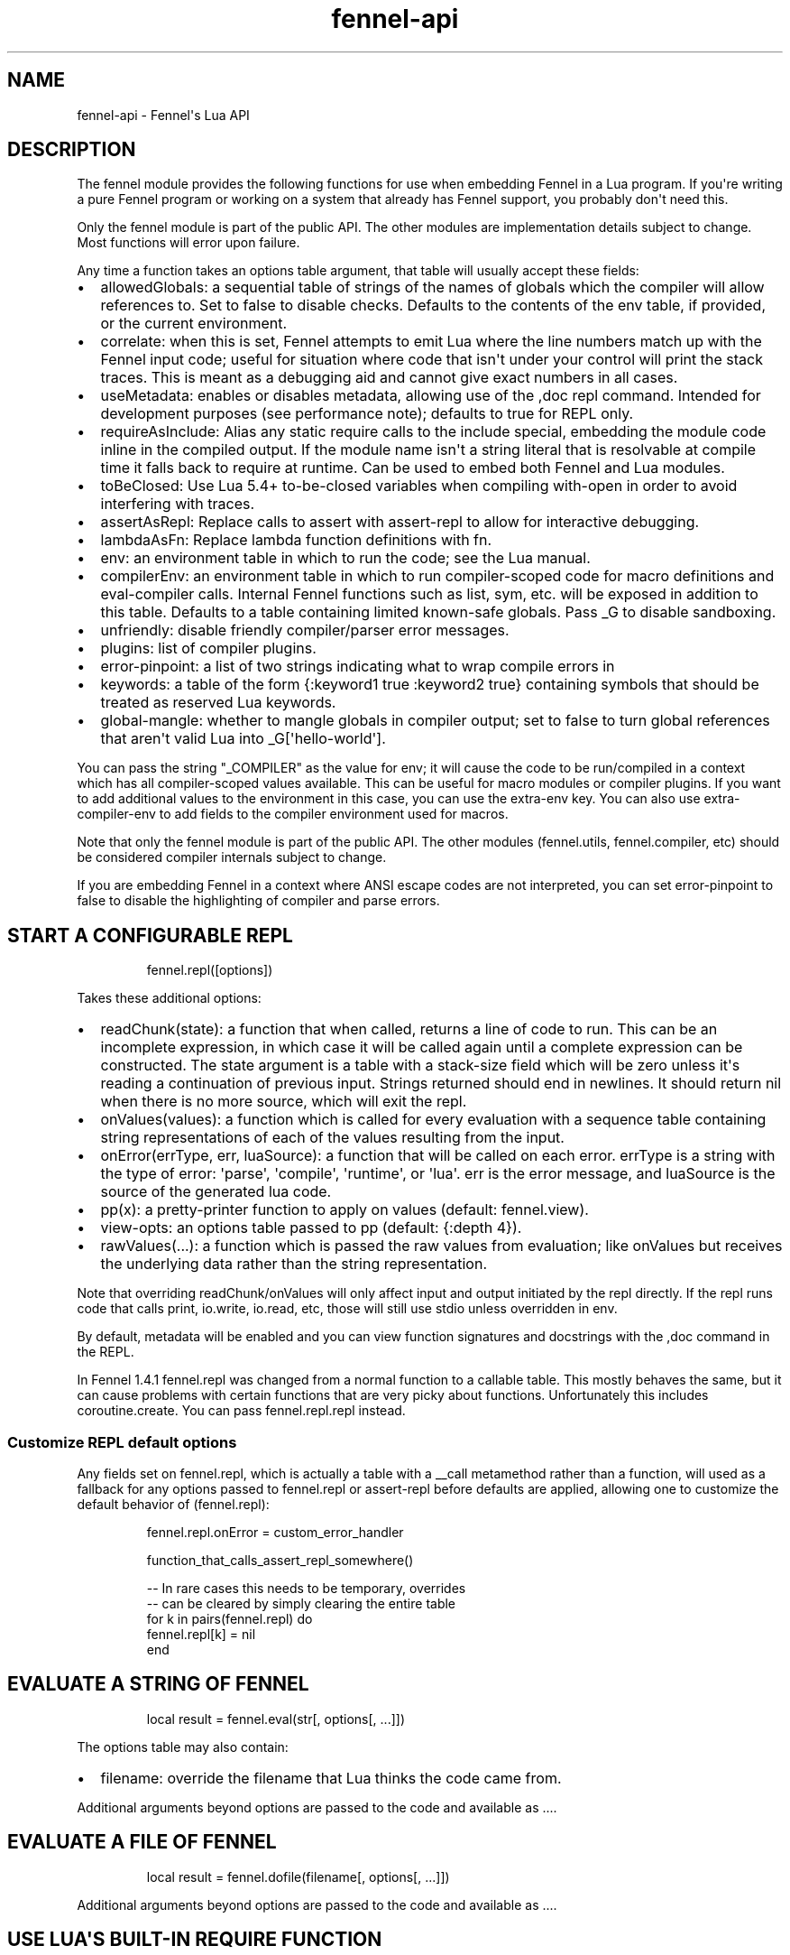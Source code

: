 .\" Automatically generated by Pandoc 3.1.11.1
.\"
.TH "fennel\-api" "3" "2025\-10\-13" "fennel 1.6.0" "Fennel\[aq]s Lua API"
.SH NAME
fennel\-api \- Fennel\[aq]s Lua API
.SH DESCRIPTION
The \f[CR]fennel\f[R] module provides the following functions for use
when embedding Fennel in a Lua program.
If you\[aq]re writing a pure Fennel program or working on a system that
already has Fennel support, you probably don\[aq]t need this.
.PP
Only the \f[CR]fennel\f[R] module is part of the public API.
The other modules are implementation details subject to change.
Most functions will \f[CR]error\f[R] upon failure.
.PP
Any time a function takes an \f[CR]options\f[R] table argument, that
table will usually accept these fields:
.IP \[bu] 2
\f[CR]allowedGlobals\f[R]: a sequential table of strings of the names of
globals which the compiler will allow references to.
Set to false to disable checks.
Defaults to the contents of the \f[CR]env\f[R] table, if provided, or
the current environment.
.IP \[bu] 2
\f[CR]correlate\f[R]: when this is set, Fennel attempts to emit Lua
where the line numbers match up with the Fennel input code; useful for
situation where code that isn\[aq]t under your control will print the
stack traces.
This is meant as a debugging aid and cannot give exact numbers in all
cases.
.IP \[bu] 2
\f[CR]useMetadata\f[R]: enables or disables metadata, allowing use of
the \f[CR],doc\f[R] repl command.
Intended for development purposes (see performance note); defaults to
true for REPL only.
.IP \[bu] 2
\f[CR]requireAsInclude\f[R]: Alias any static \f[CR]require\f[R] calls
to the \f[CR]include\f[R] special, embedding the module code inline in
the compiled output.
If the module name isn\[aq]t a string literal that is resolvable at
compile time it falls back to \f[CR]require\f[R] at runtime.
Can be used to embed both Fennel and Lua modules.
.IP \[bu] 2
\f[CR]toBeClosed\f[R]: Use Lua 5.4+ to\-be\-closed variables when
compiling \f[CR]with\-open\f[R] in order to avoid interfering with
traces.
.IP \[bu] 2
\f[CR]assertAsRepl\f[R]: Replace calls to \f[CR]assert\f[R] with
\f[CR]assert\-repl\f[R] to allow for interactive debugging.
.IP \[bu] 2
\f[CR]lambdaAsFn\f[R]: Replace \f[CR]lambda\f[R] function definitions
with \f[CR]fn\f[R].
.IP \[bu] 2
\f[CR]env\f[R]: an environment table in which to run the code; see the
Lua manual.
.IP \[bu] 2
\f[CR]compilerEnv\f[R]: an environment table in which to run
compiler\-scoped code for macro definitions and
\f[CR]eval\-compiler\f[R] calls.
Internal Fennel functions such as \f[CR]list\f[R], \f[CR]sym\f[R], etc.
will be exposed in addition to this table.
Defaults to a table containing limited known\-safe globals.
Pass \f[CR]_G\f[R] to disable sandboxing.
.IP \[bu] 2
\f[CR]unfriendly\f[R]: disable friendly compiler/parser error messages.
.IP \[bu] 2
\f[CR]plugins\f[R]: list of compiler plugins.
.IP \[bu] 2
\f[CR]error\-pinpoint\f[R]: a list of two strings indicating what to
wrap compile errors in
.IP \[bu] 2
\f[CR]keywords\f[R]: a table of the form
\f[CR]{:keyword1 true :keyword2 true}\f[R] containing symbols that
should be treated as reserved Lua keywords.
.IP \[bu] 2
\f[CR]global\-mangle\f[R]: whether to mangle globals in compiler output;
set to \f[CR]false\f[R] to turn global references that aren\[aq]t valid
Lua into \f[CR]_G[\[aq]hello\-world\[aq]]\f[R].
.PP
You can pass the string \f[CR]\[dq]_COMPILER\[dq]\f[R] as the value for
\f[CR]env\f[R]; it will cause the code to be run/compiled in a context
which has all compiler\-scoped values available.
This can be useful for macro modules or compiler plugins.
If you want to add additional values to the environment in this case,
you can use the \f[CR]extra\-env\f[R] key.
You can also use \f[CR]extra\-compiler\-env\f[R] to add fields to the
compiler environment used for macros.
.PP
Note that only the \f[CR]fennel\f[R] module is part of the public API.
The other modules (\f[CR]fennel.utils\f[R], \f[CR]fennel.compiler\f[R],
etc) should be considered compiler internals subject to change.
.PP
If you are embedding Fennel in a context where ANSI escape codes are not
interpreted, you can set \f[CR]error\-pinpoint\f[R] to \f[CR]false\f[R]
to disable the highlighting of compiler and parse errors.
.SH START A CONFIGURABLE REPL
.IP
.EX
fennel.repl([options])
.EE
.PP
Takes these additional options:
.IP \[bu] 2
\f[CR]readChunk(state)\f[R]: a function that when called, returns a line
of code to run.
This can be an incomplete expression, in which case it will be called
again until a complete expression can be constructed.
The state argument is a table with a \f[CR]stack\-size\f[R] field which
will be zero unless it\[aq]s reading a continuation of previous input.
Strings returned should end in newlines.
It should return nil when there is no more source, which will exit the
repl.
.IP \[bu] 2
\f[CR]onValues(values)\f[R]: a function which is called for every
evaluation with a sequence table containing string representations of
each of the values resulting from the input.
.IP \[bu] 2
\f[CR]onError(errType, err, luaSource)\f[R]: a function that will be
called on each error.
\f[CR]errType\f[R] is a string with the type of error: \[aq]parse\[aq],
\[aq]compile\[aq], \[aq]runtime\[aq], or \[aq]lua\[aq].
\f[CR]err\f[R] is the error message, and \f[CR]luaSource\f[R] is the
source of the generated lua code.
.IP \[bu] 2
\f[CR]pp(x)\f[R]: a pretty\-printer function to apply on values
(default: \f[CR]fennel.view\f[R]).
.IP \[bu] 2
\f[CR]view\-opts\f[R]: an options table passed to \f[CR]pp\f[R]
(default: \f[CR]{:depth 4}\f[R]).
.IP \[bu] 2
\f[CR]rawValues(...)\f[R]: a function which is passed the raw values
from evaluation; like \f[CR]onValues\f[R] but receives the underlying
data rather than the string representation.
.PP
Note that overriding \f[CR]readChunk\f[R]/\f[CR]onValues\f[R] will only
affect input and output initiated by the repl directly.
If the repl runs code that calls \f[CR]print\f[R], \f[CR]io.write\f[R],
\f[CR]io.read\f[R], etc, those will still use stdio unless overridden in
\f[CR]env\f[R].
.PP
By default, metadata will be enabled and you can view function
signatures and docstrings with the \f[CR],doc\f[R] command in the REPL.
.PP
In Fennel 1.4.1 \f[CR]fennel.repl\f[R] was changed from a normal
function to a callable table.
This mostly behaves the same, but it can cause problems with certain
functions that are very picky about functions.
Unfortunately this includes \f[CR]coroutine.create\f[R].
You can pass \f[CR]fennel.repl.repl\f[R] instead.
.SS Customize REPL default options
Any fields set on \f[CR]fennel.repl\f[R], which is actually a table with
a \f[CR]__call\f[R] metamethod rather than a function, will used as a
fallback for any options passed to \f[CR]fennel.repl\f[R] or
\f[CR]assert\-repl\f[R] before defaults are applied, allowing one to
customize the default behavior of \f[CR](fennel.repl)\f[R]:
.IP
.EX
fennel.repl.onError = custom_error_handler

function_that_calls_assert_repl_somewhere()

\-\- In rare cases this needs to be temporary, overrides
\-\- can be cleared by simply clearing the entire table
for k in pairs(fennel.repl) do
  fennel.repl[k] = nil
end
.EE
.SH EVALUATE A STRING OF FENNEL
.IP
.EX
local result = fennel.eval(str[, options[, ...]])
.EE
.PP
The \f[CR]options\f[R] table may also contain:
.IP \[bu] 2
\f[CR]filename\f[R]: override the filename that Lua thinks the code came
from.
.PP
Additional arguments beyond \f[CR]options\f[R] are passed to the code
and available as \f[CR]...\f[R].
.SH EVALUATE A FILE OF FENNEL
.IP
.EX
local result = fennel.dofile(filename[, options[, ...]])
.EE
.PP
Additional arguments beyond \f[CR]options\f[R] are passed to the code
and available as \f[CR]...\f[R].
.SH USE LUA\[aq]S BUILT\-IN REQUIRE FUNCTION
.IP
.EX
require(\[dq]fennel\[dq]).install().dofile(\[dq]main.fnl\[dq])
.EE
.PP
This is the equivalent of this code:
.IP
.EX
local fennel = require(\[dq]fennel\[dq])
table.insert(package.loaders or package.searchers, fennel.searcher)
fennel.dofile(\[dq]main.fnl\[dq]) \-\- require calls in main.fnl can load fennel modules
.EE
.PP
Normally Lua\[aq]s \f[CR]require\f[R] function only loads modules
written in Lua, but you can install \f[CR]fennel.searcher\f[R] into
\f[CR]package.searchers\f[R] (or in Lua 5.1 \f[CR]package.loaders\f[R])
to teach it how to load Fennel code.
.PP
If you would rather change some of the options you can use
\f[CR]fennel.makeSearcher(options)\f[R] to get a searcher function
that\[aq]s equivalent to \f[CR]fennel.searcher\f[R] but overrides the
default \f[CR]options\f[R] table.
You can provide a \f[CR]path\f[R] field to set \f[CR]fennel.path\f[R].
.PP
The \f[CR]require\f[R] function is different from
\f[CR]fennel.dofile\f[R] in that it searches the directories in
\f[CR]fennel.path\f[R] for \f[CR].fnl\f[R] files matching the module
name, and also in that it caches the loaded value to return on
subsequent calls, while \f[CR]fennel.dofile\f[R] will reload each time.
The behavior of \f[CR]fennel.path\f[R] mirrors that of Lua\[aq]s
\f[CR]package.path\f[R].
There is also a \f[CR]fennel.macro\-path\f[R] which is used to look up
macro modules.
.PP
If you install Fennel into \f[CR]package.searchers\f[R] then you can use
the repl\[aq]s \f[CR],reload mod\f[R] command to reload modules that
have been loaded with \f[CR]require\f[R].
.SH MACRO SEARCHERS
The compiler sandbox makes it so that the module system is also isolated
from the rest of the system, so the above \f[CR]require\f[R] calls will
not work from inside macros.
However, there is a separate \f[CR]fennel.macro\-searchers\f[R] table
which can be used to allow different modules to be loaded inside macros.
By default it includes a searcher to load sandboxed Fennel modules and a
searcher to load sandboxed Lua modules, but if you disable the compiler
sandbox you may want to replace these with searchers which can load
arbitrary modules.
.PP
The default \f[CR]fennel.macro\-searchers\f[R] functions also cannot
load C modules.
Here\[aq]s an example of some code which would allow that to work:
.IP
.EX
table.insert(fennel[\[dq]macro\-searchers\[dq]], function(module_name)
  local filename = fennel[\[dq]search\-module\[dq]](module_name, package.cpath)
  if filename then
    local func = \[dq]luaopen_\[dq] .. module_name
    return function() return package.loadlib(filename, func) end, filename
  end
end)
.EE
.PP
Macro searchers store loaded macro modules in the
\f[CR]fennel.macro\-loaded\f[R] table which works the same as
\f[CR]package.loaded\f[R] but for macro modules.
.SH GET FENNEL\-AWARE STACK INFORMATION
The \f[CR]fennel.traceback\f[R] function works like Lua\[aq]s
\f[CR]debug.traceback\f[R] function, except it tracks line numbers from
Fennel code correctly.
.PP
If you are working on an application written in Fennel, you can override
the default traceback function to replace it with Fennel\[aq]s:
.IP
.EX
debug.traceback = fennel.traceback
.EE
.PP
Note that some systems print stack traces from C, which will not be
affected.
.PP
The \f[CR]fennel.getinfo\f[R] function works like Lua\[aq]s
\f[CR]debug.getinfo\f[R] function, except it tracks line numbers from
Fennel code correctly.
Functions defined from Fennel will have the \f[CR]what\f[R] field set to
\f[CR]\[dq]Fennel\[dq]\f[R] instead of \f[CR]\[dq]Lua\[dq]\f[R].
.IP
.EX
local mymodule = require(\[dq]module\[dq])
print(fennel.getinfo(mymodule.func1).linedefined)
.EE
.SH COMPILE FENNEL CODE TO LUA
.SS Compile a file, AST, or byte iterator
.IP
.EX
local lua = fennel.compile(fennelSource[, options])
.EE
.PP
The first argument here can be a file, an AST (usually produced by
\f[CR]fennel.parser\f[R]), or a stateful iterator function of bytes.
.PP
Unlike the other functions, the \f[CR]compile\f[R] functions default to
performing no global checks, though you can pass in an
\f[CR]allowedGlobals\f[R] table in \f[CR]options\f[R] to enable it.
Accepts \f[CR]filename\f[R] in \f[CR]options\f[R] like
\f[CR]fennel.eval\f[R] for error reporting purposes.
.SS Compile a string of Fennel code
.IP
.EX
local lua = fennel.compileString(fennelcode[, options])
.EE
.PP
Also aliased to \f[CR]fennel.compile\-string\f[R] for convenience
calling from Fennel.
.SH PARSE TEXT INTO AST NODES
The \f[CR]fennel.parser\f[R] function returns a function which you can
call repeatedly to get successive AST nodes from a string.
This happens to be an iterator function, so you can use it with
Lua\[aq]s \f[CR]for\f[R] or Fennel\[aq]s \f[CR]each\f[R].
If a form was successfully read, it returns true followed by the AST
node.
Returns nil when it reaches the end.
Raises an error if it can\[aq]t parse the input.
.IP
.EX
local parse = fennel.parser(text)
local ok, ast = assert(parse()) \-\- just get the first form

\-\- Or use in a for loop
for ok, ast in parse do
  if ok then
    print(fennel.view(ast))
  end
end
.EE
.PP
The first argument can either be a string or a function that returns one
byte at a time.
It takes two optional arguments; a filename and a table of options.
Supported options are both booleans that default to false:
.IP \[bu] 2
\f[CR]unfriendly\f[R]: disable enhanced parse error reporting
.IP \[bu] 2
\f[CR]comments\f[R]: include comment nodes in AST
.IP \[bu] 2
\f[CR]plugins\f[R]: \f[I](since 1.2.0)\f[R] An optional list of compiler
plugins.
.PP
The list of common options at the top of this document do not apply
here.
.SH AST NODE DEFINITION
The AST returned by the parser consists of data structures representing
the code.
Passing AST nodes to the \f[CR]fennel.view\f[R] function will give you a
string which should round\-trip thru the parser to give you the same
data back.
The same is true with \f[CR]tostring\f[R], except it does not work with
non\-sequence tables.
.PP
The \f[CR]fennel.ast\-source\f[R] function takes an AST node and returns
a table with source data around filename, line number, et in it, if
possible.
Some AST nodes cannot provide this data, for instance numbers, strings,
and booleans, or symbols constructed within macros using the
\f[CR]sym\f[R] function instead of backtick.
.PP
AST nodes can be any of these types:
.SS list
A list represents a call to function/macro, or destructuring multiple
return values in a binding context.
It\[aq]s represented as a table which can be identified using the
\f[CR]fennel.list?\f[R] predicate function or constructed using
\f[CR]fennel.list\f[R] which takes any number of arguments for the
contents of the list.
.PP
Note that lists are compile\-time constructs in Fennel.
They do not exist at runtime, except in such cases as the compiler is in
use at runtime.
.PP
The list also contains these keys indicating where it was defined:
\f[CR]filename\f[R], \f[CR]line\f[R], \f[CR]col\f[R], \f[CR]endcol\f[R],
\f[CR]bytestart\f[R], and \f[CR]byteend\f[R].
This data is used for stack traces and for pinpointing compiler error
messages.
Note that column numbers are based on character count, which does not
always correspond to visual columns; for instance \[dq]วัด\[dq] is three
characters but only two visual columns.
.SS sequence/key\-value table
These are table literals in Fennel code produced by square brackets
(sequences) or curly brackets (k/v tables).
Sequences can be identified using the \f[CR]fennel.sequence?\f[R]
function and constructed using \f[CR]fennel.sequence\f[R].
There is no predicate or constructor for k/v tables; any table which is
not one of the other types is assumed to be one of these.
.PP
At runtime there is no difference between sequences and k/v tables which
use monotonically increasing integer keys, but the parser is able to
distinguish between them to improve error reporting.
.PP
Sequences and k/v tables have their source data in \f[CR]filename\f[R],
\f[CR]line\f[R], etc keys of their metatable.
The metatable for k/v tables also includes a \f[CR]keys\f[R] sequence
which tells you which order the keys appeared originally, since k/v
tables are unordered and there would otherwise be no way to reconstruct
this information.
.SS symbol
Symbols typically represent identifiers in Fennel code.
Symbols can be identified with \f[CR]fennel.sym?\f[R] and constructed
with \f[CR]fennel.sym\f[R] which takes a string name as its first
argument and a source data table as the second.
Symbols are represented as tables which store their source data
(\f[CR]filename\f[R], \f[CR]line\f[R], \f[CR]col\f[R], etc) in fields on
themselves.
Unlike the other tables in the AST, they do not represent collections;
they are used as scalar types.
.PP
Symbols can refer not just directly to locals, but also to table
references like \f[CR]tbl.x\f[R] for field lookup or
\f[CR]access.channel:deny\f[R] for method invocation.
The \f[CR]fennel.multi\-sym?\f[R] function will return a table
containing the segments if the symbol if it is one of these, or nil
otherwise.
.PP
\f[B]Note:\f[R] \f[CR]nil\f[R] is not a valid AST; code that references
nil will have the symbol named \f[CR]\[dq]nil\[dq]\f[R] which
unfortunately prints in a way that is visually indistinguishable from
actual \f[CR]nil\f[R].
.PP
The \f[CR]fennel.sym\-char?\f[R] function will tell you if a given
character is allowed to be used in the name of a symbol.
.SS vararg
This is a special type of symbol\-like construct (\f[CR]...\f[R])
indicating functions using a variable number of arguments.
Its meaning is the same as in Lua.
It\[aq]s identified with \f[CR]fennel.varg?\f[R] and constructed with
\f[CR]fennel.varg\f[R].
.SS number/string/boolean
These are literal types defined by Lua.
They cannot carry source data.
.SS comment
By default, ASTs will omit comments.
However, when the \f[CR]:comment\f[R] field is set in the parser
options, comments will be included in the parsed values.
They are identified using \f[CR]fennel.comment?\f[R] and constructed
using the \f[CR]fennel.comment\f[R] function.
They are represented as tables that have source data as fields inside
them.
.PP
In most data contexts, comments just get included inline in a list or
sequence.
However, in a k/v table, this cannot be done, because k/v tables must
have balanced key/value pairs, and including comments inline would
imbalance these or cause keys to be considered as values and vice versa.
So the comments are stored on the \f[CR]comments\f[R] field of metatable
instead, keyed by the key or value they were attached to.
.SH SEARCH THE PATH FOR A MODULE WITHOUT LOADING IT
.IP
.EX
print(fennel.searchModule(\[dq]my.mod\[dq], package.path))
.EE
.PP
If you just want to find the file path that a module would resolve to
without actually loading it, you can use \f[CR]fennel.searchModule\f[R].
The first argument is the module name, and the second argument is the
path string to search.
If none is provided, it defaults to Fennel\[aq]s own path.
.PP
Returns \f[CR]nil\f[R] if the module is not found on the path.
.SH SERIALIZATION (VIEW)
The \f[CR]fennel.view\f[R] function takes any Fennel data and turns it
into a representation suitable for feeding back to Fennel\[aq]s parser.
In addition to tables, strings, numbers, and booleans, it can produce
reasonable output from ASTs that come from the parser.
It will emit an unreadable placeholder for coroutines, compiled
functions, and userdata, which cannot be understood by the parser.
.IP
.EX
print(fennel.view({abc=123}[, options])
{:abc 123}
.EE
.PP
The list of common options at the top of this document do not apply
here; instead these options are accepted:
.IP \[bu] 2
\f[CR]one\-line?\f[R] (default: false) keep the output string as a
one\-liner
.IP \[bu] 2
\f[CR]depth\f[R] (number, default: 128) limit how many levels to go
.IP \[bu] 2
\f[CR]detect\-cycles?\f[R] (default: true) don\[aq]t try to traverse a
looping table
.IP \[bu] 2
\f[CR]metamethod?\f[R] (default: true) use the __fennelview metamethod
if found
.IP \[bu] 2
\f[CR]empty\-as\-sequence?\f[R] (default: false) render empty tables as
[]
.IP \[bu] 2
\f[CR]line\-length\f[R] (number, default: 80) length of the line at
which multi\-line output for tables is forced
.IP \[bu] 2
\f[CR]byte\-escape\f[R] (function) If present, overrides default
behavior of escaping special characters in decimal format (e.g.
\f[CR]<ESC>\f[R] \-> \f[CR]\[rs]027\f[R]).
Called with the signature \f[CR](byte\-escape byte view\-opts)\f[R],
where byte is the char code for a special character
.IP \[bu] 2
\f[CR]escape\-newlines?\f[R] (default: false) emit strings with \[rs]n
instead of newline
.IP \[bu] 2
\f[CR]prefer\-colon?\f[R] (default: false) emit strings in colon
notation when possible
.IP \[bu] 2
\f[CR]utf8?\f[R] (default: true) whether to use utf8 module to compute
string lengths
.IP \[bu] 2
\f[CR]max\-sparse\-gap\f[R] (number, default: 1) maximum gap to fill in
with nils in sparse sequential tables before switching to curly
brackets.
.IP \[bu] 2
\f[CR]preprocess\f[R] (function) if present, called on x (and
recursively on each value in x), and the result is used for pretty
printing; takes the same arguments as \f[CR]fennel.view\f[R]
.PP
All options can be set to \f[CR]{:once some\-value}\f[R] to force their
value to be \f[CR]some\-value\f[R] but only for the current level.
After that, such option is reset to its default value.
Alternatively, \f[CR]{:once value :after other\-value}\f[R] can be used,
with the difference that after first use, the options will be set to
\f[CR]other\-value\f[R] instead of the default value.
.PP
You can set a \f[CR]__fennelview\f[R] metamethod on a table to override
its serialization behavior.
It should take the table being serialized as its first argument, a
function as its second argument, options table as third argument, and
current amount of indentation as its last argument:
.IP
.EX
(fn [t view options indent] ...)
.EE
.PP
\f[CR]view\f[R] function contains a pretty printer that can be used to
serialize elements stored within the table being serialized.
If your metamethod produces indented representation, you should pass
\f[CR]indent\f[R] parameter to \f[CR]view\f[R] increased by the amount
of additional indentation you\[aq]ve introduced.
This function has the same interface as \f[CR]__fennelview\f[R]
metamethod, but in addition accepts \f[CR]colon\-string?\f[R] as last
argument.
If \f[CR]colon?\f[R] is \f[CR]true\f[R], strings will be printed as
colon\-strings when possible, and if its value is \f[CR]false\f[R],
strings will be always printed in double quotes.
If omitted or \f[CR]nil\f[R] will default to value of
\f[CR]:prefer\-colon?\f[R] option.
.PP
\f[CR]options\f[R] table contains options described above, and also
\f[CR]visible\-cycle?\f[R] function, that takes a table being
serialized, detects and saves information about possible reachable
cycle.
Should be used in \f[CR]__fennelview\f[R] to implement cycle detection.
.PP
\f[CR]__fennelview\f[R] metamethod should always return a table of
correctly indented lines when producing multi\-line output, or a string
when always returning single\-line item.
\f[CR]fennel.view\f[R] will transform your data structure to correct
multi\-line representation when needed.
There\[aq]s no need to concatenate table manually ever \-
\f[CR]fennel.view\f[R] will apply general rules for your data structure,
depending on current options.
By default multiline output is produced only when inner data structures
contains newlines, or when returning table of lines as single line
results in width greater than \f[CR]line\-size\f[R] option.
.PP
Multi\-line representation can be forced by returning two values from
\f[CR]__fennelview\f[R] \- a table of indented lines as first value, and
\f[CR]true\f[R] as second value, indicating that multi\-line
representation should be forced.
.PP
There\[aq]s no need to incorporate indentation beyond needed to
correctly align elements within the printed representation of your data
structure.
For example, if you want to print a multi\-line table, like this:
.IP
.EX
\[at]my\-table[1
          2
          3]
.EE
.PP
\f[CR]__fennelview\f[R] should return a sequence of lines:
.IP
.EX
[\[dq]\[at]my\-table[1\[dq]
 \[dq]          2\[dq]
 \[dq]          3]\[dq]]
.EE
.PP
Note, since we\[aq]ve introduced inner indent string of length 10, when
calling \f[CR]view\f[R] function from within \f[CR]__fennelview\f[R]
metamethod, in order to keep inner tables indented correctly,
\f[CR]indent\f[R] must be increased by this amount of extra indentation.
.PP
Here\[aq]s an implementation of such pretty\-printer for an arbitrary
sequential table:
.IP
.EX
(fn pp\-doc\-example [t view options indent]
  (let [lines (icollect [i v (ipairs t)]
                (let [v (view v options (+ 10 indent))]
                  (if (= i 1) v
                      (.. \[dq]          \[dq] v))))]
    (doto lines
      (tset 1 (.. \[dq]\[at]my\-table[\[dq] (or (. lines 1) \[dq]\[dq])))
      (tset (length lines) (.. (. lines (length lines)) \[dq]]\[dq])))))
.EE
.PP
Setting table\[aq]s \f[CR]__fennelview\f[R] metamethod to this function
will provide correct results regardless of nesting:
.IP
.EX
>> {:my\-table (setmetatable [[1 2 3 4 5]
                             {:smalls [6 7 8 9 10 11 12]
                              :bigs [500 1000 2000 3000 4000]}]
                            {:__fennelview pp\-doc\-example})
    :normal\-table [{:c [1 2 3] :d :some\-data} 4]}
{:my\-table \[at]my\-table[[1 2 3 4 5]
                     {:bigs [500 1000 2000 3000 4000]
                      :smalls [6 7 8 9 10 11 12]}]
 :normal\-table [{:c [1 2 3] :d \[dq]some\-data\[dq]} 4]}
.EE
.PP
Note that even though we\[aq]ve only indented inner elements of our
table with 10 spaces, the result is correctly indented in terms of outer
table, and inner tables also remain indented correctly.
.PP
When using the \f[CR]:preprocess\f[R] option or \f[CR]__fennelview\f[R]
method, avoid modifying any tables in\-place in the passed function.
Since Lua tables are mutable and passed in without copying, any
modification done in these functions will be visible outside of
\f[CR]fennel.view\f[R].
.PP
Using \f[CR]:byte\-escape\f[R] to override the special character escape
format is intended for use\-cases where it\[aq]s known that the output
will be consumed by something other than Lua/Fennel, and may result in
output that Fennel can no longer parse.
For example, to force the use of hex escapes:
.IP
.EX
(print (fennel.view {:clear\-screen \[dq]\[rs]027[H\[rs]027[2J\[dq]}
                    {:byte\-escape #(: \[dq]\[rs]\[rs]x%2x\[dq] :format $)}))
;; > {:clear\-screen \[dq]\[rs]x1b[H\[rs]x1b[2J\[dq]}
.EE
.PP
While Lua 5.2+ supports hex escapes, PUC Lua 5.1 does not, so compiling
this with Fennel later would result in an incorrect escape code in Lua
5.1.
.SH WORK WITH DOCSTRINGS AND METADATA
When running a REPL or using compile/eval with metadata enabled, each
function declared with \f[CR]fn\f[R] or \f[CR]λ/lambda\f[R] will use the
created function as a key on \f[CR]fennel.metadata\f[R] to store the
function\[aq]s arglist and (if provided) docstring.
The metadata table is weakly\-referenced by key, so each function\[aq]s
metadata will be garbage collected along with the function itself.
.PP
You can work with the API to view or modify this metadata yourself, or
use the \f[CR],doc\f[R] repl command to view function documentation.
.PP
In addition to direct access to the metadata tables, you can use the
following methods:
.IP \[bu] 2
\f[CR]fennel.metadata:get(func, key)\f[R]: get a value from a
function\[aq]s metadata
.IP \[bu] 2
\f[CR]fennel.metadata:set(func, key, val)\f[R]: set a metadata value
.IP \[bu] 2
\f[CR]fennel.metadata:setall(func, key1, val1, key2, val2, ...)\f[R]:
set pairs
.IP \[bu] 2
\f[CR]fennel.doc(func, fnName)\f[R]: print formatted documentation for
function using name.
Utilized by the \f[CR],doc\f[R] command, name is whatever symbol you
operate on that\[aq]s bound to the function.
.IP
.EX
local greet = fennel.eval(\[aq](λ greet [name] \[dq]Say hello\[dq] (print \[dq]Hello,\[dq] name))\[aq],
                          {useMetadata = true})

fennel.metadata[greet]
\-\- > {\[dq]fnl/docstring\[dq] = \[dq]Say hello\[dq], \[dq]fnl/arglist\[dq] = [\[dq]name\[dq]]}

fennel.doc(greet, \[dq]greet\[dq])
\-\- > (greet name)
\-\- >   Say hello

fennel.metadata:set(greet, \[dq]fnl/docstring\[dq], \[dq]Say hello!!!\[dq])
fennel.doc(greet, \[dq]greet!\[dq])
\-\-> (greet! name)
\-\->   Say hello!!!
.EE
.SS Metadata performance note
Enabling metadata in the compiler/eval/REPL will cause every function to
store a new table containing the function\[aq]s arglist and docstring in
the metadata table, weakly referenced by the function itself as a key.
.PP
This may have a performance impact in some applications due to the extra
allocations and garbage collection associated with dynamic function
creation.
The impact hasn\[aq]t been benchmarked, but enabling metadata is
currently recommended for development purposes only.
.SH DESCRIBE FENNEL SYNTAX
If you\[aq]re writing a tool which performs syntax highlighting or some
other operations on Fennel code, the \f[CR]fennel.syntax\f[R] function
can provide you with data about what forms and keywords to treat
specially.
.IP
.EX
local syntax = fennel.syntax()
print(fennel.view(syntax[\[dq]icollect\[dq]]))
\-\-> {:binding\-form? true :body\-form? true :macro? true}
.EE
.PP
The table has string keys and table values.
Each entry will have one of \f[CR]\[dq]macro?\[dq]\f[R],
\f[CR]\[dq]global?\[dq]\f[R], or \f[CR]\[dq]special?\[dq]\f[R] set to
\f[CR]true\f[R] indicating what type it is.
Globals can also have \f[CR]\[dq]function?\[dq]\f[R] set to true.
Macros and specials can have \f[CR]\[dq]binding\-form?\[dq]\f[R] set to
true indicating it accepts a \f[CR][]\f[R] argument which introduces new
locals, and/or a \f[CR]\[dq]body\-form?\[dq]\f[R] indicating whether it
should be indented with two spaces instead of being indented like a
function call.
They can also have a \f[CR]\[dq]define?\[dq]\f[R] key indicating whether
it introduces a new top\-level identifier like \f[CR]local\f[R] or
\f[CR]fn\f[R].
.SH LOAD LUA CODE IN A PORTABLE WAY
This isn\[aq]t Fennel\-specific, but the \f[CR]loadCode\f[R] function
takes a string of Lua code along with an optional environment table and
filename string, and returns a function for the loaded code which will
run inside that environment, in a way that\[aq]s portable across any Lua
5.1+ version.
.IP
.EX
local f = fennel.loadCode(luaCode, { x = y }, \[dq]myfile.lua\[dq])
.EE
.SH DETECT LUA VM RUNTIME VERSION
This function does a best effort detection of the Lua VM environment
hosting Fennel.
Useful for displaying an \[dq]About\[dq] dialog in your Fennel app that
matches the REPL and \f[CR]\-\-version\f[R] CLI flag.
.IP
.EX
(fennel.runtime\-version)
.EE
.IP
.EX
print(fennel.runtimeVersion())
\-\- > Fennel 1.0.0 on PUC Lua 5.4
.EE
.PP
The \f[CR]fennel.version\f[R] field will give you the version of just
Fennel itself.
.PP
\f[I](since 1.3.1)\f[R]
.PP
If an optional argument is given, returns version information as a
table:
.IP
.EX
(fennel.runtime\-version :as\-table)
;; > {:fennel \[dq]1.3.1\[dq] :lua \[dq]PUC Lua 5.4\[dq]}
.EE
.SH PLUGINS
Fennel\[aq]s plugin system is extremely experimental and exposes
internals of the compiler in ways that no other part of the compiler
does.
It should be considered unstable; changes to the compiler in future
versions are likely to break plugins, and each plugin should only be
assumed to work with specific versions of the compiler that they\[aq]re
tested against.
The backwards\-compatibility guarantees of the rest of Fennel \f[B]do
not apply\f[R] to plugins.
.PP
Compiler plugins allow the functionality of the compiler to be extended
in various ways.
A plugin is a module containing various functions in fields named after
different compiler extension points.
When the compiler hits an extension point, it will call each
plugin\[aq]s function for that extension point, if provided, with
various arguments; usually the AST in question and the scope table.
Each plugin function should normally do side effects and return nil or
error out.
If a function returns non\-nil, it will cause the rest of the plugins
for a given event to be skipped.
.IP \[bu] 2
\f[CR]symbol\-to\-expression\f[R]
.IP \[bu] 2
\f[CR]call\f[R]
.IP \[bu] 2
\f[CR]do\f[R]
.IP \[bu] 2
\f[CR]fn\f[R]
.IP \[bu] 2
\f[CR]destructure\f[R]
.IP \[bu] 2
\f[CR]parse\-error\f[R]
.IP \[bu] 2
\f[CR]assert\-compile\f[R]
.PP
The \f[CR]destructure\f[R] extension point is different because instead
of just taking \f[CR]ast\f[R] and \f[CR]scope\f[R] it takes a
\f[CR]from\f[R] which is the AST for the value being destructured and a
\f[CR]to\f[R] AST which is the AST for the form being destructured to.
This is most commonly a symbol but can be a list or a table.
.PP
The \f[CR]parse\-error\f[R] and \f[CR]assert\-compile\f[R] hooks can be
used to override how fennel behaves down to the parser and compiler
levels.
Possible use\-cases include building atop \f[CR]fennel.view\f[R] to
serialize data with \c
.UR https://clojure.github.io/clojure/clojure.edn-api.html
EDN
.UE \c
\-style tagging, or manipulating external s\-expression\-based syntax,
such as \c
.UR https://tree-sitter.github.io/tree-sitter/using-parsers#query-syntax
tree\-sitter queries
.UE \c
\&.
.PP
The \f[CR]scope\f[R] argument is a table containing all the
compiler\[aq]s information about the current scope.
Most of the tables here look up values in their parent scopes if they do
not contain a key.
.PP
Plugins can also contain repl commands.
If your plugin module has a field with a name beginning with
\[dq]repl\-command\-\[dq] then that function will be available as a
comma command from within a repl session.
It will be called with a table for the repl session\[aq]s environment, a
function which will read the next form from stdin (ignoring newlines and
other whitespace), a function which is used to print normal values, and
one which is used to print errors.
.IP
.EX
(local fennel (require :fennel)
(fn locals [env read on\-values on\-error scope chars opts]
  \[dq]Print all locals in repl session scope.\[dq]
  (on\-values [(fennel.view env.___replLocals___)]))

{:repl\-command\-locals locals}
.EE
.IP
.EX
$ fennel \-\-plugin locals\-plugin.fnl
Welcome to Fennel 0.8.0 on Lua 5.4!
Use ,help to see available commands.
>> (local x 4)
nil
>> (local abc :xyz)
nil
>> ,locals
{
  :abc \[dq]xyz\[dq]
  :x 4
}
.EE
.PP
The docstring of the function will be used as its summary in the
\[dq],help\[dq] command listing.
Unlike other plugin hook fields, only the first plugin to provide a repl
command will be used.
.SS Activation
Plugins are activated by passing the \f[CR]\-\-plugin\f[R] argument on
the command line, which should be a path to a Fennel file containing a
module that has some of the functions listed above.
If you\[aq]re using the compiler programmatically, you can include a
\f[CR]:plugins\f[R] table in the \f[CR]options\f[R] table to most
compiler entry point functions.
.PP
Your plugin should contain a \f[CR]:versions\f[R] field which either
contains a list of strings indicating every version of Fennel which you
have tested it with, or a string containing a pattern which is checked
against Fennel\[aq]s version with \f[CR]string.find\f[R].
If your plugin is used with a version of Fennel that doesn\[aq]t match
\f[CR]:versions\f[R] it will emit a warning.
You should also have a \f[CR]:name\f[R] field with the plugin\[aq]s
name.
.SH AUTHORS
Fennel Maintainers.
